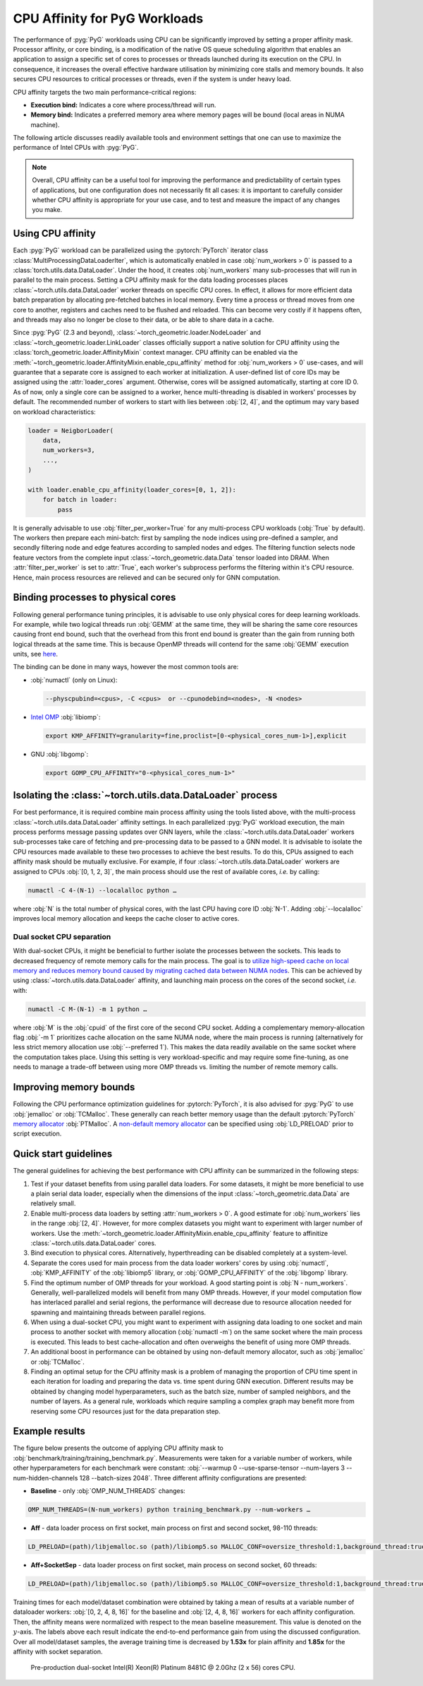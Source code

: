 CPU Affinity for PyG Workloads
==============================

The performance of :pyg:`PyG` workloads using CPU can be significantly improved by setting a proper affinity mask.
Processor affinity, or core binding, is a modification of the native OS queue scheduling algorithm that enables an application to assign a specific set of cores to processes or threads launched during its execution on the CPU.
In consequence, it increases the overall effective hardware utilisation by minimizing core stalls and memory bounds.
It also secures CPU resources to critical processes or threads, even if the system is under heavy load.

CPU affinity targets the two main performance-critical regions:

* **Execution bind:** Indicates a core where process/thread will run.
* **Memory bind:** Indicates a preferred memory area where memory pages will be bound (local areas in NUMA machine).

The following article discusses readily available tools and environment settings that one can use to maximize the performance of Intel CPUs with :pyg:`PyG`.

.. note::
    Overall, CPU affinity can be a useful tool for improving the performance and predictability of certain types of applications, but one configuration does not necessarily fit all cases: it is important to carefully consider whether CPU affinity is appropriate for your use case, and to test and measure the impact of any changes you make.

Using CPU affinity
------------------

Each :pyg:`PyG` workload can be parallelized using the :pytorch:`PyTorch` iterator class :class:`MultiProcessingDataLoaderIter`, which is automatically enabled in case :obj:`num_workers > 0` is passed to a :class:`torch.utils.data.DataLoader`.
Under the hood, it creates :obj:`num_workers` many sub-processes that will run in parallel to the main process.
Setting a CPU affinity mask for the data loading processes places :class:`~torch.utils.data.DataLoader` worker threads on specific CPU cores.
In effect, it allows for more efficient data batch preparation by allocating pre-fetched batches in local memory.
Every time a process or thread moves from one core to another, registers and caches need to be flushed and reloaded.
This can become very costly if it happens often, and threads may also no longer be close to their data, or be able to share data in a cache.

Since :pyg:`PyG` (2.3 and beyond), :class:`~torch_geometric.loader.NodeLoader` and :class:`~torch_geometric.loader.LinkLoader` classes officially support a native solution for CPU affinity using the :class:`torch_geometric.loader.AffinityMixin` context manager.
CPU affinity can be enabled via the :meth:`~torch_geometric.loader.AffinityMixin.enable_cpu_affinity` method for :obj:`num_workers > 0` use-cases,
and will guarantee that a separate core is assigned to each worker at initialization.
A user-defined list of core IDs may be assigned using the :attr:`loader_cores` argument.
Otherwise, cores will be assigned automatically, starting at core ID 0.
As of now, only a single core can be assigned to a worker, hence multi-threading is disabled in workers' processes by default.
The recommended number of workers to start with lies between :obj:`[2, 4]`, and the optimum may vary based on workload characteristics:

.. code-block:: python

    loader = NeigborLoader(
        data,
        num_workers=3,
        ...,
    )

    with loader.enable_cpu_affinity(loader_cores=[0, 1, 2]):
        for batch in loader:
            pass

It is generally advisable to use :obj:`filter_per_worker=True` for any multi-process CPU workloads (:obj:`True` by default).
The workers then prepare each mini-batch: first by sampling the node indices using pre-defined a sampler, and secondly filtering node and edge features according to sampled nodes and edges.
The filtering function selects node feature vectors from the complete input :class:`~torch_geometric.data.Data` tensor loaded into DRAM.
When :attr:`filter_per_worker` is set to :attr:`True`, each worker's subprocess performs the filtering within it's CPU resource.
Hence, main process resources are relieved and can be secured only for GNN computation.

Binding processes to physical cores
-----------------------------------

Following general performance tuning principles, it is advisable to use only physical cores for deep learning workloads.
For example, while two logical threads run :obj:`GEMM` at the same time, they will be sharing the same core resources causing front end bound, such that the overhead from this front end bound is greater than the gain from running both logical threads at the same time.
This is because OpenMP threads will contend for the same :obj:`GEMM` execution units, see `here <https://pytorch.org/tutorials/intermediate/torchserve_with_ipex.html>`__.

The binding can be done in many ways, however the most common tools are:

* :obj:`numactl` (only on Linux):

  .. code-block:: console

     --physcpubind=<cpus>, -C <cpus>  or --cpunodebind=<nodes>, -N <nodes>

* `Intel OMP <https://www.intel.com/content/www/us/en/developer/articles/technical/how-to-get-better-performance-on-pytorchcaffe2-with-intel-acceleration.html>`__ :obj:`libiomp`:

  .. code-block:: console

     export KMP_AFFINITY=granularity=fine,proclist=[0-<physical_cores_num-1>],explicit

* GNU :obj:`libgomp`:

  .. code-block:: console

     export GOMP_CPU_AFFINITY="0-<physical_cores_num-1>"

Isolating the :class:`~torch.utils.data.DataLoader` process
-----------------------------------------------------------

For best performance, it is required combine main process affinity using the tools listed above, with the multi-process :class:`~torch.utils.data.DataLoader` affinity settings.
In each parallelized :pyg:`PyG` workload execution, the main process performs message passing updates over GNN layers, while the :class:`~torch.utils.data.DataLoader` workers sub-processes take care of fetching and pre-processing data to be passed to a GNN model.
It is advisable to isolate the CPU resources made available to these two processes to achieve the best results.
To do this, CPUs assigned to each affinity mask should be mutually exclusive.
For example, if four :class:`~torch.utils.data.DataLoader` workers are assigned to CPUs :obj:`[0, 1, 2, 3]`, the main process should use the rest of available cores, *i.e.* by calling:

.. code-block:: console

   numactl -C 4-(N-1) --localalloc python …

where :obj:`N` is the total number of physical cores, with the last CPU having core ID :obj:`N-1`.
Adding :obj:`--localalloc` improves local memory allocation and keeps the cache closer to active cores.

Dual socket CPU separation
~~~~~~~~~~~~~~~~~~~~~~~~~~

With dual-socket CPUs, it might be beneficial to further isolate the processes between the sockets.
This leads to decreased frequency of remote memory calls for the main process.
The goal is to `utilize high-speed cache on local memory and reduces memory bound caused by migrating cached data between NUMA nodes <https://pytorch.org/tutorials/intermediate/torchserve_with_ipex.html>`__.
This can be achieved by using :class:`~torch.utils.data.DataLoader` affinity, and launching main process on the cores of the second socket, *i.e.* with:

.. code-block:: console

   numactl -C M-(N-1) -m 1 python …

where :obj:`M` is the :obj:`cpuid` of the first core of the second CPU socket.
Adding a complementary memory-allocation flag :obj:`-m 1` prioritizes cache allocation on the same NUMA node, where the main process is running (alternatively for less strict memory allocation use :obj:`--preferred 1`).
This makes the data readily available on the same socket where the computation takes place.
Using this setting is very workload-specific and may require some fine-tuning, as one needs to manage a trade-off between using more OMP threads vs. limiting the number of remote memory calls.

Improving memory bounds
-----------------------

Following the CPU performance optimization guidelines for :pytorch:`PyTorch`, it is also advised for :pyg:`PyG` to use :obj:`jemalloc` or :obj:`TCMalloc`.
These generally can reach better memory usage than the default :pytorch:`PyTorch` `memory allocator <https://pytorch.org/tutorials/intermediate/torchserve_with_ipex_2.html>`__ :obj:`PTMalloc`.
A `non-default memory allocator <https://pytorch.org/tutorials/recipes/recipes/tuning_guide.html>`__ can be specified using :obj:`LD_PRELOAD` prior to script execution.

Quick start guidelines
----------------------

The general guidelines for achieving the best performance with CPU affinity can be summarized in the following steps:

#. Test if your dataset benefits from using parallel data loaders.
   For some datasets, it might be more beneficial to use a plain serial data loader, especially when the dimensions of the input :class:`~torch_geometric.data.Data` are relatively small.
#. Enable multi-process data loaders by setting :attr:`num_workers > 0`.
   A good estimate for :obj:`num_workers` lies in the range :obj:`[2, 4]`.
   However, for more complex datasets you might want to experiment with larger number of workers.
   Use the :meth:`~torch_geometric.loader.AffinityMixin.enable_cpu_affinity` feature to affinitize :class:`~torch.utils.data.DataLoader` cores.
#. Bind execution to physical cores.
   Alternatively, hyperthreading can be disabled completely at a system-level.
#. Separate the cores used for main process from the data loader workers' cores by using :obj:`numactl`, :obj:`KMP_AFFINITY` of the :obj:`libiomp5` library, or :obj:`GOMP_CPU_AFFINITY` of the :obj:`libgomp` library.
#. Find the optimum number of OMP threads for your workload.
   A good starting point is :obj:`N - num_workers`.
   Generally, well-parallelized models will benefit from many OMP threads.
   However, if your model computation flow has interlaced parallel and serial regions, the performance will decrease due to resource allocation needed for spawning and maintaining threads between parallel regions.
#. When using a dual-socket CPU, you might want to experiment with assigning data loading to one socket and main process to another socket with memory allocation (:obj:`numactl -m`) on the same socket where the main process is executed.
   This leads to best cache-allocation and often overweighs the benefit of using more OMP threads.
#. An additional boost in performance can be obtained by using non-default memory allocator, such as :obj:`jemalloc` or :obj:`TCMalloc`.
#. Finding an optimal setup for the CPU affinity mask is a problem of managing the proportion of CPU time spent in each iteration for loading and preparing the data vs. time spent during GNN execution.
   Different results may be obtained by changing model hyperparameters, such as the batch size, number of sampled neighbors, and the number of layers.
   As a general rule, workloads which require sampling a complex graph may benefit more from reserving some CPU resources just for the data preparation step.

Example results
---------------

The figure below presents the outcome of applying CPU affinity mask to :obj:`benchmark/training/training_benchmark.py`.
Measurements were taken for a variable number of workers, while other hyperparameters for each benchmark were constant: :obj:`--warmup 0 --use-sparse-tensor --num-layers 3 --num-hidden-channels 128 --batch-sizes 2048`.
Three different affinity configurations are presented:

* **Baseline** - only :obj:`OMP_NUM_THREADS` changes:

.. code-block:: console

   OMP_NUM_THREADS=(N-num_workers) python training_benchmark.py --num-workers …

* **Aff** - data loader process on first socket, main process on first and second socket, 98-110 threads:

.. code-block:: console

   LD_PRELOAD=(path)/libjemalloc.so (path)/libiomp5.so MALLOC_CONF=oversize_threshold:1,background_thread:true,metadata_thp:auto OMP_NUM_THREADS=(N-num_workers) KMP_AFFINITY=granularity=fine,compact,1,0 KMP_BLOCKTIME=0 numactl -C <num_workers-(N-1)> --localalloc python training_benchmark.py --cpu-affinity --num-workers …


* **Aff+SocketSep** - data loader process on first socket, main process on second socket, 60 threads:

.. code-block:: console

   LD_PRELOAD=(path)/libjemalloc.so (path)/libiomp5.so MALLOC_CONF=oversize_threshold:1,background_thread:true,metadata_thp:auto OMP_NUM_THREADS=(N-M) KMP_AFFINITY=granularity=fine,compact,1,0 KMP_BLOCKTIME=0 numactl -C <M-(N-1)> -m 1 python training_benchmark.py --cpu-affinity --num-workers ...

Training times for each model/dataset combination were obtained by taking a mean of results at a variable number of dataloader workers: :obj:`[0, 2, 4, 8, 16]` for the baseline and :obj:`[2, 4, 8, 16]` workers for each affinity configuration.
Then, the affinity means were normalized with respect to the mean baseline measurement.
This value is denoted on the :math:`y`-axis.
The labels above each result indicate the end-to-end performance gain from using the discussed configuration.
Over all model/dataset samples, the average training time is decreased by **1.53x** for plain affinity and **1.85x** for the affinity with socket separation.

.. figure:: ../_figures/training_affinity.png
    :width: 100%

    Pre-production dual-socket Intel(R) Xeon(R) Platinum 8481C @ 2.0Ghz (2 x 56) cores CPU.

